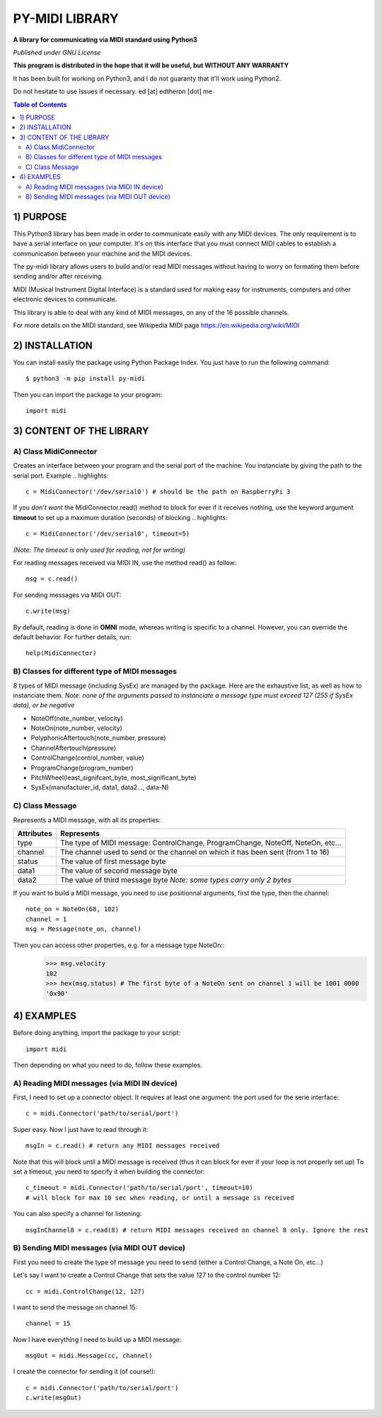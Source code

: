 =================
PY-MIDI LIBRARY
=================

**A library for communicating via MIDI standard using Python3**

*Published under GNU License*

**This program is distributed in the hope that it will be useful, but WITHOUT ANY WARRANTY**

It has been built for working on Python3, and I do not guaranty that it'll work using Python2.

Do not hesitate to use Issues if necessary.
ed [at] edtheron [dot] me

.. sectum::
.. contents:: Table of Contents

1) PURPOSE
***********
This Python3 library has been made in order to communicate easily with any MIDI devices. The only requirement is to have a serial
interface on your computer. It's on this interface that you must connect MIDI cables to establish a communication between your
machine and the MIDI devices.

The py-midi library allows users to build and/or read MIDI messages without having to worry on formating them before sending and/or after receiving.

MIDI (Musical Instrument Digital Interface) is a standard used for making easy for instruments, computers and other electronic devices
to communicate.

This library is able to deal with any kind of MIDI messages, on any of the 16 possible channels.

For more details on the MIDI standard, see Wikipedia MIDI page https://en.wikipedia.org/wiki/MIDI

2) INSTALLATION
***************
You can install easily the package using Python Package Index. You just have to run the following command::

	$ python3 -m pip install py-midi

Then you can import the package to your program::

	import midi

3) CONTENT OF THE LIBRARY
*************************
A) Class MidiConnector
======================
Creates an interface between your program and the serial port of the machine. You instanciate by giving the path to the serial port.
Example .. highlights::

	c = MidiConnector('/dev/serial0') # should be the path on RaspberryPi 3

If you *don't want* the MidiConnector.read() method to block for ever if it receives nothing, use the keyword argument **timeout** to set up a 
maximum duration (seconds) of blocking .. highlights::

    c = MidiConnector('/dev/serial0', timeout=5)

*(Note: The timeout is only used for reading, not for writing)*

For reading messages received via MIDI IN, use the method read() as follow::

    msg = c.read()

For sending messages via MIDI OUT::

    c.write(msg)

By default, reading is done in **OMNI** mode, whereas writing is specific to a channel. However, you can override the default
behavior. For further details, run::

    help(MidiConnector)


B) Classes for different type of MIDI messages
==============================================
8 types of MIDI message (including SysEx) are managed by the package.
Here are the exhaustive list, as well as how to instanciate them.
*Note: none of the arguments passed to instanciate a message type must exceed 127 (255 if SysEx data), or be negative*

* NoteOff(note_number, velocity)
* NoteOn(note_number, velocity)
* PolyphonicAftertouch(note_number, pressure)
* ChannelAftertouch(pressure)
* ControlChange(control_number, value)
* ProgramChange(program_number)
* PitchWheel(least_signifcant_byte, most_significant_byte)
* SysEx(manufacturer_id, data1, data2..., data-N)

C) Class Message
================
Represents a MIDI message, with all its properties:

+--------------+------------------------------------------------------------+
| Attributes   |  Represents                                                |
+==============+============================================================+
| type         | The type of MIDI message: ControlChange, ProgramChange,    |
|              | NoteOff, NoteOn, etc...                                    |
+--------------+------------------------------------------------------------+
| channel      | The channel used to send or the channel on which it has    |
|              | been sent (from 1 to 16)                                   |
+--------------+------------------------------------------------------------+
| status       | The value of first message byte                            |
|              |                                                            |
+--------------+------------------------------------------------------------+
| data1        | The value of second message byte                           |
|              |                                                            |
+--------------+------------------------------------------------------------+
| data2        | The value of third message byte                            |
|              | *Note: some types carry only 2 bytes*                      |
+--------------+------------------------------------------------------------+

If you want to build a MIDI message, you need to use positionnal arguments, first the type, then the channel::

    note_on = NoteOn(68, 102)
    channel = 1
    msg = Message(note_on, channel)

Then you can access other properties, e.g. for a message type NoteOn::
    >>> msg.velocity
    102
    >>> hex(msg.status) # The first byte of a NoteOn sent on channel 1 will be 1001 0000
    '0x90'


4) EXAMPLES
*************
Before doing anything, import the package to your script::

	import midi

Then depending on what you need to do, follow these examples.

A) Reading MIDI messages (via MIDI IN device)
=============================================

First, I need to set up a connector object. It requires at least one argument: the port used for the serie interface::

	c = midi.Connector('path/to/serial/port')

Super easy. Now I just have to read through it::

	msgIn = c.read() # return any MIDI messages received

Note that this will block until a MIDI message is received (thus it can block for ever if your loop is not properly set up)
To set a timeout, you need to specify it when building the connector::

	c_timeout = midi.Connector('path/to/serial/port', timeout=10)
	# will block for max 10 sec when reading, or until a message is received 

You can also specify a channel for listening::

	msgInChannel8 = c.read(8) # return MIDI messages received on channel 8 only. Ignore the rest

B) Sending MIDI messages (via MIDI OUT device)
==============================================

First you need to create the type of message you need to send (either a Control Change, a Note On, etc...)

Let's say I want to create a Control Change that sets the value 127 to the control number 12::

	cc = midi.ControlChange(12, 127)

I want to send the message on channel 15::

	channel = 15

Now I have everything I need to build up a MIDI message::

	msgOut = midi.Message(cc, channel)

I create the connector for sending it (of course!)::

	c = midi.Connector('path/to/serial/port')
	c.write(msgOut)



